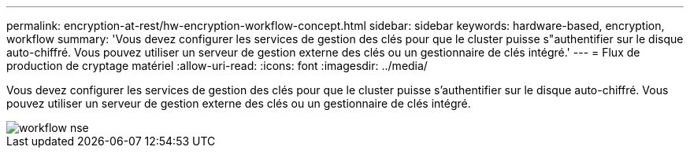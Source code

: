 ---
permalink: encryption-at-rest/hw-encryption-workflow-concept.html 
sidebar: sidebar 
keywords: hardware-based, encryption, workflow 
summary: 'Vous devez configurer les services de gestion des clés pour que le cluster puisse s"authentifier sur le disque auto-chiffré. Vous pouvez utiliser un serveur de gestion externe des clés ou un gestionnaire de clés intégré.' 
---
= Flux de production de cryptage matériel
:allow-uri-read: 
:icons: font
:imagesdir: ../media/


[role="lead"]
Vous devez configurer les services de gestion des clés pour que le cluster puisse s'authentifier sur le disque auto-chiffré. Vous pouvez utiliser un serveur de gestion externe des clés ou un gestionnaire de clés intégré.

image::../media/nse-workflow.gif[workflow nse]
